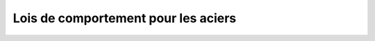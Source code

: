 .. _sec:modeles_acier_lois:

Lois de comportement pour les aciers
====================================

